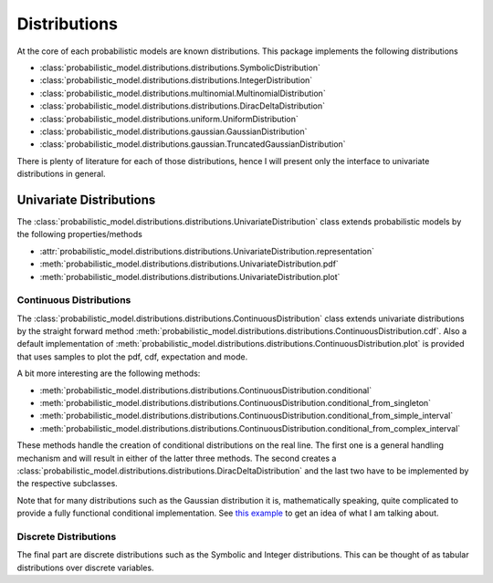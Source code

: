 #############
Distributions
#############

At the core of each probabilistic models are known distributions. This package implements the following distributions

-  :class:`probabilistic_model.distributions.distributions.SymbolicDistribution`
-  :class:`probabilistic_model.distributions.distributions.IntegerDistribution`
-  :class:`probabilistic_model.distributions.multinomial.MultinomialDistribution`
-  :class:`probabilistic_model.distributions.distributions.DiracDeltaDistribution`
-  :class:`probabilistic_model.distributions.uniform.UniformDistribution`
-  :class:`probabilistic_model.distributions.gaussian.GaussianDistribution`
-  :class:`probabilistic_model.distributions.gaussian.TruncatedGaussianDistribution`

There is plenty of literature for each of those distributions, hence I will present only the interface to univariate
distributions in general.

Univariate Distributions
========================

.. autoapi-inheritance-diagram:: probabilistic_model.distributions.distributions.UnivariateDistribution
    :parts: 1

The :class:`probabilistic_model.distributions.distributions.UnivariateDistribution` class extends probabilistic models
by the following properties/methods

- :attr:`probabilistic_model.distributions.distributions.UnivariateDistribution.representation`
- :meth:`probabilistic_model.distributions.distributions.UnivariateDistribution.pdf`
- :meth:`probabilistic_model.distributions.distributions.UnivariateDistribution.plot`

Continuous Distributions
************************

.. autoapi-inheritance-diagram:: probabilistic_model.distributions.distributions.ContinuousDistribution
    :parts: 1

The :class:`probabilistic_model.distributions.distributions.ContinuousDistribution` class extends univariate
distributions by the straight forward method
:meth:`probabilistic_model.distributions.distributions.ContinuousDistribution.cdf`. Also a default implementation of
:meth:`probabilistic_model.distributions.distributions.ContinuousDistribution.plot` is provided that uses samples to
plot the pdf, cdf, expectation and mode.

A bit more interesting are the following methods:

- :meth:`probabilistic_model.distributions.distributions.ContinuousDistribution.conditional`
- :meth:`probabilistic_model.distributions.distributions.ContinuousDistribution.conditional_from_singleton`
- :meth:`probabilistic_model.distributions.distributions.ContinuousDistribution.conditional_from_simple_interval`
- :meth:`probabilistic_model.distributions.distributions.ContinuousDistribution.conditional_from_complex_interval`

These methods handle the creation of conditional distributions on the real line. The first one is a general handling
mechanism and will result in either of the latter three methods. The second creates a
:class:`probabilistic_model.distributions.distributions.DiracDeltaDistribution` and the last two have to be implemented
by the respective subclasses.

Note that for many distributions such as the Gaussian distribution it is, mathematically speaking, quite complicated to
provide a fully functional conditional implementation.
See `this example`_ to get an idea of what I am talking about.

.. _this example: examples/truncated_gaussians.ipynb


Discrete Distributions
**********************

.. autoapi-inheritance-diagram::
    probabilistic_model.distributions.distributions.IntegerDistribution
    probabilistic_model.distributions.distributions.SymbolicDistribution
    :parts: 1

The final part are discrete distributions such as the Symbolic and Integer distributions. This can be thought of as
tabular distributions over discrete variables.